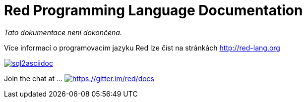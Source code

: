 = Red Programming Language Documentation

_Tato dokumentace není dokončena._

Více informací o programovacím jazyku Red lze číst na stránkách http://red-lang.org


image::https://badge.waffle.io/chevdor/sql2asciidoc.svg?label=ready&title=ready[link="http://waffle.io/chevdor/sql2asciidoc"]


Join the chat at  ...     https://gitter.im/red/docs?utm_source=badge&utm_medium=badge&utm_campaign=pr-badge&utm_content=badge[image:https://badges.gitter.im/red/docs.svg[https://gitter.im/red/docs]]
